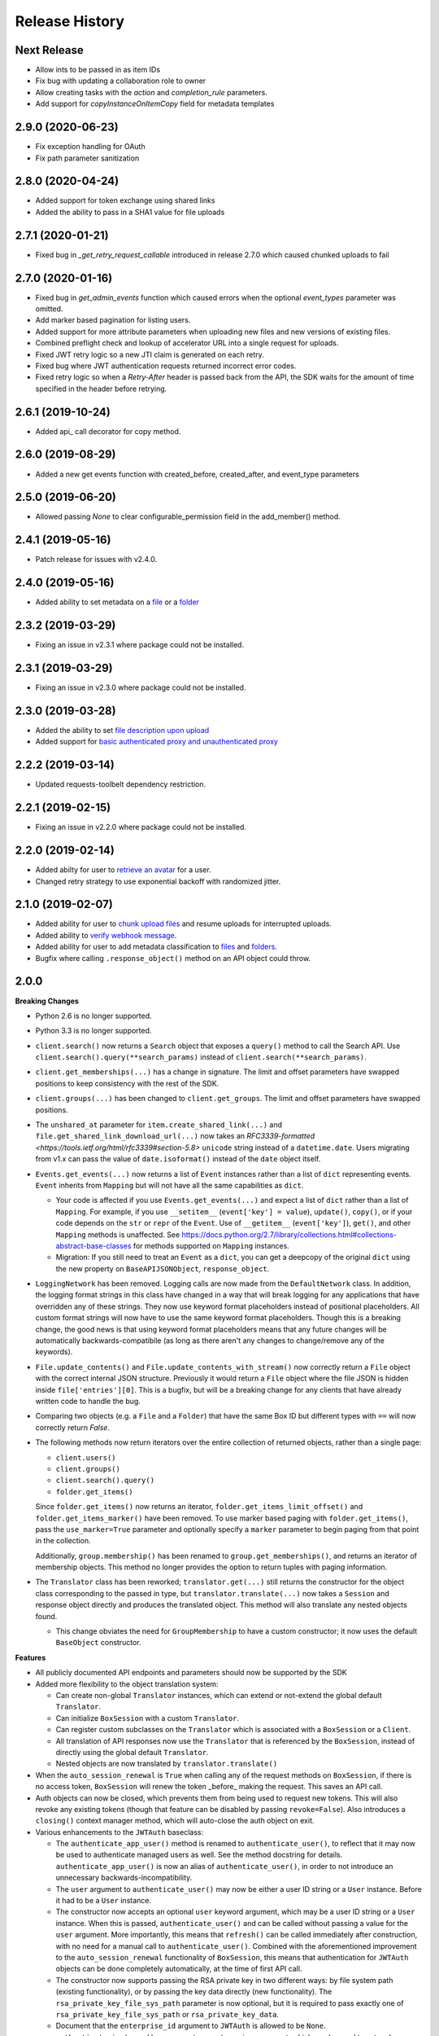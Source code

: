 .. :changelog:

Release History
---------------

Next Release
++++++++
- Allow ints to be passed in as item IDs
- Fix bug with updating a collaboration role to owner
- Allow creating tasks with the `action` and `completion_rule` parameters.
- Add support for `copyInstanceOnItemCopy` field for metadata templates

2.9.0 (2020-06-23)
++++++++
- Fix exception handling for OAuth
- Fix path parameter sanitization

2.8.0 (2020-04-24)
++++++++
- Added support for token exchange using shared links
- Added the ability to pass in a SHA1 value for file uploads

2.7.1 (2020-01-21)
++++++++
- Fixed bug in `_get_retry_request_callable` introduced in release 2.7.0 which caused chunked uploads to fail

2.7.0 (2020-01-16)
++++++++
- Fixed bug in `get_admin_events` function which caused errors when the optional `event_types` parameter was omitted.
- Add marker based pagination for listing users.
- Added support for more attribute parameters when uploading new files and new versions of existing files.
- Combined preflight check and lookup of accelerator URL into a single request for uploads.
- Fixed JWT retry logic so a new JTI claim is generated on each retry.
- Fixed bug where JWT authentication requests returned incorrect error codes.
- Fixed retry logic so when a `Retry-After` header is passed back from the API, the SDK waits for the amount of time specified in the header before retrying.

2.6.1 (2019-10-24)
++++++++++++++++++
- Added api_ call decorator for copy method.

2.6.0 (2019-08-29)
++++++++++++++++++
- Added a new get events function with created_before, created_after, and event_type parameters

2.5.0 (2019-06-20)
++++++++++++++++++
- Allowed passing `None` to clear configurable_permission field in the add_member() method.

2.4.1 (2019-05-16)
++++++++++++++++++

- Patch release for issues with v2.4.0.

2.4.0 (2019-05-16)
++++++++++++++++++

- Added ability to set metadata on a `file <https://github.com/box/box-python-sdk/blob/master/docs/usage/files.md#set-metadata>`_ or a `folder <https://github.com/box/box-python-sdk/blob/master/docs/usage/folders.md#set-metadata>`_

2.3.2 (2019-03-29)
++++++++++++++++++

- Fixing an issue in v2.3.1 where package could not be installed.

2.3.1 (2019-03-29)
++++++++++++++++++

- Fixing an issue in v2.3.0 where package could not be installed.

2.3.0 (2019-03-28)
++++++++++++++++++

- Added the ability to set `file description upon upload <https://github.com/box/box-python-sdk/blob/master/docs/usage/files.md#upload-a-file>`_
- Added support for `basic authenticated proxy and unauthenticated proxy <https://github.com/box/box-python-sdk/blob/master/docs/usage/configuration.md#proxy>`_

2.2.2 (2019-03-14)
++++++++++++++++++

- Updated requests-toolbelt dependency restriction.

2.2.1 (2019-02-15)
++++++++++++++++++

- Fixing an issue in v2.2.0 where package could not be installed.

2.2.0 (2019-02-14)
++++++++++++++++++

- Added abilty for user to `retrieve an avatar <https://github.com/box/box-python-sdk/blob/master/docs/usage/user.md#get-the-avatar-for-a-user>`_
  for a user.
- Changed retry strategy to use exponential backoff with randomized jitter.

2.1.0 (2019-02-07)
++++++++++++++++++

- Added ability for user to `chunk upload files <https://github.com/box/box-python-sdk/blob/master/docs/usage/files.md#chunked-upload>`_
  and resume uploads for interrupted uploads.
- Added ability to `verify webhook message <https://github.com/box/box-python-sdk/blob/master/docs/usage/webhook.md#validate-webhook-message>`_.
- Added ability for user to add metadata classification to `files <https://github.com/box/box-python-sdk/blob/master/docs/usage/files.md#set-a-classification>`_ 
  and `folders <https://github.com/box/box-python-sdk/blob/master/docs/usage/folders.md#set-a-classification>`_.
- Bugfix where calling  ``.response_object()`` method on an API object could throw.

2.0.0
++++++++++++++++

**Breaking Changes**

- Python 2.6 is no longer supported.
- Python 3.3 is no longer supported.
- ``client.search()`` now returns a ``Search`` object that exposes a ``query()`` method to call the Search API.
  Use ``client.search().query(**search_params)`` instead of ``client.search(**search_params)``.
- ``client.get_memberships(...)`` has a change in signature. The limit and offset parameters have swapped positions to keep
  consistency with the rest of the SDK.
- ``client.groups(...)`` has been changed to ``client.get_groups``. The limit and offset parameters have swapped positions.
- The ``unshared_at`` parameter for ``item.create_shared_link(...)`` and ``file.get_shared_link_download_url(...)``
  now takes an `RFC3339-formatted <https://tools.ietf.org/html/rfc3339#section-5.8>` ``unicode`` string instead of a
  ``datetime.date``.  Users migrating from v1.x can pass the value of ``date.isoformat()`` instead of the ``date``
  object itself.
- ``Events.get_events(...)`` now returns a list of ``Event`` instances rather than a list of ``dict``
  representing events.  ``Event`` inherits from ``Mapping`` but will not have all the same capabilities as
  ``dict``.

  + Your code is affected if you use ``Events.get_events(...)`` and expect a list of ``dict`` rather than a list of
    ``Mapping``.  For example, if you use ``__setitem__`` (``event['key'] = value``), ``update()``, ``copy()``, or
    if your code depends on the ``str`` or ``repr`` of the ``Event``.  Use of ``__getitem__`` (``event['key']``),
    ``get()``, and other ``Mapping`` methods is unaffected.  See
    https://docs.python.org/2.7/library/collections.html#collections-abstract-base-classes for methods supported on
    ``Mapping`` instances.

  + Migration: If you still need to treat an ``Event`` as a ``dict``, you can get a deepcopy of the original ``dict``
    using the new property on ``BaseAPIJSONObject``, ``response_object``.

- ``LoggingNetwork`` has been removed. Logging calls are now made from the ``DefaultNetwork`` class. In addition,
  the logging format strings in this class have changed in a way that
  will break logging for any applications that have overridden any of these
  strings. They now use keyword format placeholders instead of positional
  placeholders. All custom format strings will now have to use the same keyword
  format placeholders. Though this is a breaking change, the good news is that
  using keyword format placeholders means that any future changes will be
  automatically backwards-compatibile (as long as there aren't any changes to
  change/remove any of the keywords).

- ``File.update_contents()`` and ``File.update_contents_with_stream()`` now
  correctly return a ``File`` object with the correct internal JSON structure.
  Previously it would return a ``File`` object where the file JSON is hidden
  inside ``file['entries'][0]``. This is a bugfix, but will be a breaking
  change for any clients that have already written code to handle the bug.

- Comparing two objects (e.g. a ``File`` and a ``Folder``) that have the same Box ID but different types with ``==``
  will now correctly return `False`.

- The following methods now return iterators over the entire collection of returned objects, rather than
  a single page:

  + ``client.users()``
  + ``client.groups()``
  + ``client.search().query()``
  + ``folder.get_items()``

  Since ``folder.get_items()`` now returns an iterator, ``folder.get_items_limit_offset()`` and
  ``folder.get_items_marker()`` have been removed.  To use marker based paging with ``folder.get_items()``,
  pass the ``use_marker=True`` parameter and optionally specify a ``marker`` parameter to begin paging from that
  point in the collection.

  Additionally, ``group.membership()`` has been renamed to ``group.get_memberships()``, and returns an iterator of
  membership objects.  This method no longer provides the option to return tuples with paging information.

- The ``Translator`` class has been reworked; ``translator.get(...)`` still returns the constructor for the object class
  corresponding to the passed in type, but ``translator.translate(...)`` now takes a ``Session`` and response object
  directly and produces the translated object.  This method will also translate any nested objects found.

  + This change obviates the need for ``GroupMembership`` to have a custom constructor; it now uses the default
    ``BaseObject`` constructor.

**Features**

- All publicly documented API endpoints and parameters should now be supported by the SDK
- Added more flexibility to the object translation system:

  - Can create non-global ``Translator`` instances, which can extend or
    not-extend the global default ``Translator``.
  - Can initialize ``BoxSession`` with a custom ``Translator``.
  - Can register custom subclasses on the ``Translator`` which is associated
    with a ``BoxSession`` or a ``Client``.
  - All translation of API responses now use the ``Translator`` that is
    referenced by the ``BoxSession``, instead of directly using the global
    default ``Translator``.
  - Nested objects are now translated by ``translator.translate()``

- When the ``auto_session_renewal`` is ``True`` when calling any of the request
  methods on ``BoxSession``, if there is no access token, ``BoxSession`` will
  renew the token _before_ making the request. This saves an API call.
- Auth objects can now be closed, which prevents them from being used to
  request new tokens. This will also revoke any existing tokens (though that
  feature can be disabled by passing ``revoke=False``). Also introduces a
  ``closing()`` context manager method, which will auto-close the auth object
  on exit.
- Various enhancements to the ``JWTAuth`` baseclass:

  - The ``authenticate_app_user()`` method is renamed to
    ``authenticate_user()``, to reflect that it may now be used to authenticate
    managed users as well. See the method docstring for details.
    ``authenticate_app_user()`` is now an alias of ``authenticate_user()``, in
    order to not introduce an unnecessary backwards-incompatibility.
  - The ``user`` argument to ``authenticate_user()`` may now be either a user
    ID string or a ``User`` instance. Before it had to be a ``User`` instance.
  - The constructor now accepts an optional ``user`` keyword argument, which
    may be a user ID string or a ``User`` instance. When this is passed,
    ``authenticate_user()`` and can be called without passing a value for the
    ``user`` argument. More importantly, this means that ``refresh()`` can be
    called immediately after construction, with no need for a manual call to
    ``authenticate_user()``. Combined with the aforementioned improvement to
    the ``auto_session_renewal`` functionality of ``BoxSession``, this means
    that authentication for ``JWTAuth`` objects can be done completely
    automatically, at the time of first API call.
  - The constructor now supports passing the RSA private key in two different
    ways: by file system path (existing functionality), or by passing the key
    data directly (new functionality). The ``rsa_private_key_file_sys_path``
    parameter is now optional, but it is required to pass exactly one of
    ``rsa_private_key_file_sys_path`` or ``rsa_private_key_data``.
  - Document that the ``enterprise_id`` argument to ``JWTAuth`` is allowed to
    be ``None``.
  - ``authenticate_instance()`` now accepts an ``enterprise`` argument, which
    can be used to set and authenticate as the enterprise service account user,
    if ``None`` was passed for ``enterprise_id`` at construction time.
  - Authentications that fail due to the expiration time not falling within the
    correct window of time are now automatically retried using the time given
    in the Date header of the Box API response. This can happen naturally when
    the system time of the machine running the Box SDK doesn't agree with the
    system time of the Box API servers.

- Added an ``Event`` class.
- Moved ``metadata()`` method to ``Item`` so it's now available for ``Folder``
  as well as ``File``.
- The ``BaseAPIJSONObject`` baseclass (which is a superclass of all API
  response objects) now supports ``__contains__`` and ``__iter__``. They behave
  the same as for ``Mapping``. That is, ``__contains__`` checks for JSON keys
  in the object, and ``__iter__`` yields all of the object's keys.

- Added a ``RecentItem`` class.
- Added ``client.get_recent_items()`` to retrieve a user's recently accessed items on Box.
- Added support for the ``can_view_path`` parameter when creating new collaborations.
- Added ``BoxObjectCollection`` and subclasses ``LimitOffsetBasedObjectCollection`` and
  ``MarkerBasedObjectCollection`` to more easily manage paging of objects from an endpoint.
  These classes manage the logic of constructing requests to an endpoint and storing the results,
  then provide ``__next__`` to easily iterate over the results. The option to return results one
  by one or as a ``Page`` of results is also provided.
- Added a ``downscope_token()`` method to the ``Client`` class. This generates a token that
  has its permissions reduced to the provided scopes and for the optionally provided 
  ``File`` or ``Folder``.
- Added methods for configuring ``JWTAuth`` from config file: ``JWTAuth.from_settings_file`` and
  ``JWTAuth.from_settings_dictionary``.
- Added ``network_response`` property to ``BoxOAuthException``.
- API Configuration can now be done per ``BoxSession`` instance.

**Other**

- Added extra information to ``BoxAPIException``.
- Added ``collaboration()`` method to ``Client``.
- Reworked the class hierarchy.  Previously, ``BaseEndpoint`` was the parent of ``BaseObject`` which was the parent
  of all smart objects.  Now ``BaseObject`` is a child of both ``BaseEndpoint`` and ``BaseAPIJSONObject``.
  ``BaseObject`` is the parent of all objects that are a part of the REST API.  Another subclass of
  ``BaseAPIJSONObject``, ``APIJSONObject``, was created to represent pseudo-smart objects such as ``Event`` that are not
  directly accessible through an API endpoint.
- Added ``network_response_constructor`` as an optional property on the
  ``Network`` interface. Implementations are encouraged to override this
  property, and use it to construct ``NetworkResponse`` instances. That way,
  subclass implementations can easily extend the functionality of the
  ``NetworkResponse``, by re-overriding this property. This property is defined
  and used in the ``DefaultNetwork`` implementation.
- Move response logging to a new ``LoggingNetworkResponse`` class (which is
  made possible by the aforementioned ``network_response_constructor``
  property). Now the SDK decides whether to log the response body, based on
  whether the caller reads or streams the content.
- Add more information to the request/response logs from ``LoggingNetwork``.
- Add logging for request exceptions in ``LoggingNetwork``.
- Bugfix so that the return value of ``JWTAuth.refresh()`` correctly matches
  that of the auth interface (by returning a tuple of
  ((access token), (refresh token or None)), instead of just the access token).
  In particular, this fixes an exception in ``BoxSession`` that always occurred
  when it tried to refresh any ``JWTAuth`` object.
- Fixed an exception that was being raised from ``ExtendableEnumMeta.__dir__()``.
- CPython 3.6 support.
- Increased required minimum version of six to 1.9.0.

1.5.3 (2016-05-26)
++++++++++++++++++

- Bugfix so that ``JWTAuth`` opens the PEM private key file in ``'rb'`` mode.

1.5.2 (2016-05-19)
++++++++++++++++++

- Bugfix so that ``OAuth2`` always has the correct tokens after a call to ``refresh()``.

1.5.1 (2016-03-23)
++++++++++++++++++

- Added a ``revoke()`` method to the ``OAuth2`` class. Calling it will revoke the current access/refresh token pair.


1.5.0 (2016-03-17)
++++++++++++++++++

- Added a new class, ``LoggingClient``. It's a ``Client`` that uses the ``LoggingNetwork`` class so that
  requests to the Box API and its responses are logged.
- Added a new class, ``DevelopmentClient`` that combines ``LoggingClient`` with the existing
  ``DeveloperTokenClient``. This client is ideal for exploring the Box API or for use when developing your application.
- Made the ``oauth`` parameter to ``Client`` optional. The constructor now accepts new parameters that it will use
  to construct the ``OAuth2`` instance it needs to auth with the Box API.
- Changed the default User Agent string sent with requests to the Box API. It is now 'box-python-sdk-<version>'.
- Box objects have an improved ``__repr__``, making them easier to identify during debugging sessions.
- Box objects now implement ``__dir__``, making them easier to explore. When created with a Box API response,
  these objects will now include the API response fields as attributes.



1.4.2 (2016-02-23)
++++++++++++++++++

- Make sure that ``__all__`` is only defined once, as a list of ``str``. Some
  programs (e.g. PyInstaller) naively parse __init__.py files, and if
  ``__all__`` is defined twice, the second one will be ignored. This can cause
  ``__all__`` to appear as a list of ``unicode`` on Python 2.
- Create wheel with correct conditional dependencies and license file.
- Change the ``license`` meta-data from the full license text, to just a short
  string, as specified in [1][2].

  [1] <https://docs.python.org/3.5/distutils/setupscript.html#additional-meta-data>

  [2] <https://www.python.org/dev/peps/pep-0459/#license>

- Include entire test/ directory in source distribution. test/__init__.py was
  previously missed.
- Update documentation.

1.4.1 (2016-02-11)
++++++++++++++++++

- Files now support getting a direct download url.

1.4.0 (2016-01-05)
++++++++++++++++++

- Added key id parameter to JWT Auth.


1.3.3 (2016-01-04)
++++++++++++++++++

**Bugfixes**

- Fixed import error for installations that don't have redis installed.
- Fixed use of ``raw_input`` in the developer token auth for py3 compatibility.


1.3.3 (2015-12-22)
++++++++++++++++++

- Added a new class, ``DeveloperTokenClient`` that makes it easy to get started using the SDK with a Box developer
  token. It uses another new class, ``DeveloperTokenAuth`` for auth.

**Bugfixes**

- Added limit, offset, and filter_term parameters to ``client.users()`` to match up with the Box API.

1.3.2 (2015-11-16)
++++++++++++++++++

- Fix ``boxsdk.util.log.setup_logging()`` on Python 3.

1.3.1 (2015-11-06)
++++++++++++++++++

- Add requests-toolbelt to setup.py (it was accidentally missing from 1.3.0).

1.3.0 (2015-11-05)
++++++++++++++++++

- CPython 3.5 support.
- Support for cryptography>=1.0 on PyPy 2.6.
- Travis CI testing for CPython 3.5 and PyPy 2.6.0.
- Added a logging network class that logs requests and responses.
- Added new options for auth classes, including storing tokens in Redis and storing them on a remote server.
- Stream uploads of files from disk.

1.2.2 (2015-07-22)
++++++++++++++++++

- The SDK now supports setting a password when creating a shared link.

1.2.1 (2015-07-22)
++++++++++++++++++

**Bugfixes**

- Fixed an ImportError for installs that didn't install the [jwt] extras.

1.2.0 (2015-07-13)
++++++++++++++++++

- Added support for Box Developer Edition. This includes JWT auth (auth as enterprise or as app user),
  and ``create_user`` functionality.
- Added support for setting shared link expiration dates.
- Added support for setting shared link permissions.
- Added support for 'As-User' requests. See https://developer.box.com/en/guides/authentication/oauth2/as-user/
- Improved support for accessing shared items. Items returned from the ``client.get_shared_item`` method will
  remember the shared link (and the optionally provided shared link password) so methods called on the returned
  items will be properly authorized.

1.1.7 (2015-05-28)
++++++++++++++++++

- Add context_info from failed requests to BoxAPIException instances.

**Bugfixes**

- ``Item.remove_shared_link()`` was trying to return an incorrect (according to its own documentation) value, and was
  also attempting to calculate that value in a way that made an incorrect assumption about the API response. The latter
  problem caused invocations of the method to raise TypeError. The method now handles the response correctly, and
  correctly returns type ``bool``.

1.1.6 (2015-04-17)
++++++++++++++++++

- Added support for the Box accelerator API for premium accounts.

1.1.5 (2015-04-03)
++++++++++++++++++

- Added support for preflight check during file uploads and updates.

1.1.4 (2015-04-01)
++++++++++++++++++

- Added support to the search endpoint for metadata filters.
- Added support to the search endpoint for filtering based on result type and content types.

1.1.3 (2015-03-26)
++++++++++++++++++

- Added support for the /shared_items endpoint. ``client.get_shared_item`` can be used to get information about
  a shared link. See https://developers.box.com/docs/#shared-items

1.1.2 (2015-03-20)
++++++++++++++++++

**Bugfixes**

- Certain endpoints (e.g. search, get folder items) no longer raise an exception when the response contains items
  that are neither files nor folders.

1.1.1 (2015-03-11)
++++++++++++++++++

- A minor change to namespacing. The ``OAuth2`` class can now be imported directly from ``boxsdk``.
  Demo code has been updated to reflect the change.

1.1.0 (2015-03-02)
++++++++++++++++++

**Features**

- The SDK now supports Box metadata. See the `metadata docs <https://developers.box.com/metadata-api/>`_ for
  more information.

- The object paging API has been improved. SDK extensions that need fine-grained control over when the next "page"
  of API results will be fetched can now do that.

**Example Code**

- The example code has been improved to be more robust and to work with all Python versions supported by the SDK
  (CPython 2.6-2.7, CPython 3.3-3.4, and PyPy).

- The example code has an example on how to use the new metadata feature.

- The README has improved code examples.

**Bugfixes**

- Oauth2 redirect URIs containing non-ASCII characters are now supported.
